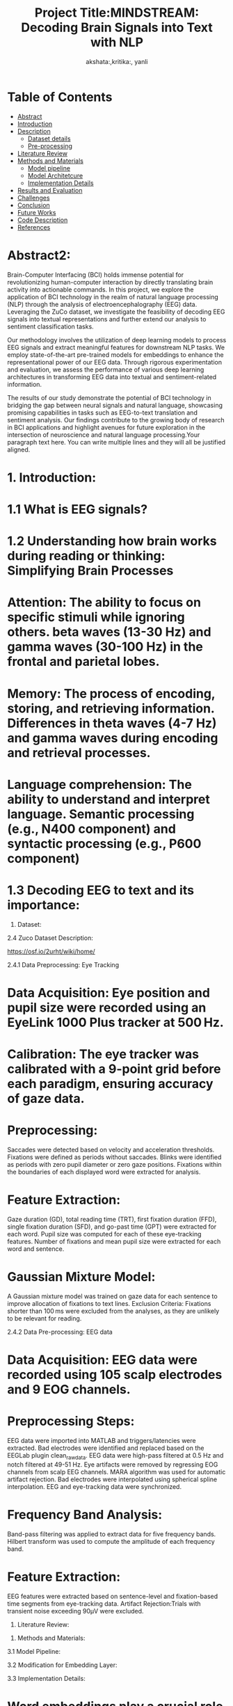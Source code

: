 #+TITLE: Project Title:MINDSTREAM: Decoding Brain Signals into Text with NLP
#+AUTHOR: akshata:,kritika:, yanli


* Table of Contents
- [[#abstract][Abstract]]
- [[#Introduction][Introduction]]
- [[#Dataset][ Description]]
    - [[#Dataset details][Dataset details]]
    - [[#Pre-processing][Pre-processing]]
- [[#Literature Review][Literature Review]]
- [[#Methods and Materials][Methods and Materials]]
    - [[#Model pipeline][Model pipeline]]
    - [[#Model Architecture][Model Architetcure]]
    - [[#Implementation Details][Implementation Details]]
- [[#Results and Evaluation][Results and Evaluation]]
- [[#Challenges][Challenges]]
- [[#Conclusion][Conclusion]]
- [[#Future Works][Future Works]]
- [[#Code Description][Code Description]]
- [[#Refrences][References]]

#+name: abstract
* Abstract2:
:PROPERTIES:
:ALIGN: justify
:END:
Brain-Computer Interfacing (BCI) holds immense potential for revolutionizing human-computer interaction by directly translating brain activity into actionable commands. In this project, we explore the application of BCI technology in the realm of natural language processing (NLP) through the analysis of electroencephalography (EEG) data. Leveraging the ZuCo dataset, we investigate the feasibility of decoding EEG signals into textual representations and further extend our analysis to sentiment classification tasks.

Our methodology involves the utilization of deep learning models to process EEG signals and extract meaningful features for downstream NLP tasks. We employ state-of-the-art pre-trained models for embeddings to enhance the representational power of our EEG data. Through rigorous experimentation and evaluation, we assess the performance of various deep learning architectures in transforming EEG data into textual and sentiment-related information.

The results of our study demonstrate the potential of BCI technology in bridging the gap between neural signals and natural language, showcasing promising capabilities in tasks such as EEG-to-text translation and sentiment analysis. Our findings contribute to the growing body of research in BCI applications and highlight avenues for future exploration in the intersection of neuroscience and natural language processing.Your paragraph text here. You can write multiple lines and they will all be justified aligned.



* 1. Introduction:
#+BEGIN_EXPORT latex
\begin{justify}
Our project "MINDSTREAM: Decoding Brain Signals into Text with NLP" explores the intriguing intersection of brain-computer interfacing (BCI) and natural language processing (NLP). While BCI technology has made remarkable strides in restoring motor functionalities for individuals with disabilities through motor imagery, decoding natural language directly from brain signals remains a formidable challenge. Previous approaches have encountered limitations in vocabulary size, device dependency, and articulation variability.This project extends the scope of BCI applications by transitioning from closed to open vocabulary EEG-to-text sequence-to-sequence decoding and zero-shot sentiment classification. Leveraging the ZuCo dataset and non-invasive EEG recordings, in this study we work on using deep learning models and pre-trained language embeddings to capture complex linguistic information from brain signals.

Inspired by recent advancements in large-scale pretrained language models such as BERT and GPT, the project explores the transfer learning capabilities of these models for EEG-to-text decoding. By fine-tuning pretrained language models and additional projection layers, the study aims to unlock contextualized representations of brain signals, encompassing syntactic and semantic features.

Moreover, the project underscores the importance of non-invasive EEG data due to its high temporal resolution and accessibility. While invasive devices like ECoG may offer superior performance, EEG provides a cost-effective and readily available alternative, crucial for training data-hungry models. Most importantly, this project aims at introducing novel tasks in open vocabulary EEG decoding and EEG-based sentiment classification taking inspirations from existing literatures and explores about how we are  marking towards a significant step forward in BCI-NLP integration. Integrating the  pretrained language models and non-invasive EEG data, we try to shed some light on the potential of BCI technology as a transformative tool for human-machine interaction in diverse domains.

\end{justify}
#+END_EXPORT
* 1.1 What is EEG signals?
#+BEGIN_EXPORT latex
\begin{justify}
EEG (Electroencephalography) signals are recordings of electrical activity generated by the brain, measured by placing electrodes on the scalp. These signals reflect the synchronized activity of large groups of neurons and are widely used in neuroscience to study brain function in various cognitive processes.
\end{justify}
#+END_EXPORT

#+ATTR_ORG: :width 300 :height 200 :center
[[file:../Figures/EEG_data_collection.jpg]]

* 1.2 Understanding how brain works during reading or thinking: Simplifying Brain Processes
#+BEGIN_EXPORT latex
\begin{justify}
When it comes to reading and thinking, EEG provides valuable insights into the underlying neural mechanisms. During reading, specific patterns of brain activity emerge, reflecting the processing of visual information, language comprehension, and memory retrieval. Different stages of reading, such as word recognition, semantic processing, and comprehension, are associated with distinct EEG signatures. Similarly, during thinking or cognitive tasks, EEG reveals patterns of neural synchronization and oscillatory activity across different brain regions. Mental processes involved in reading and thinking, such as attention, working memory, and executive functions, can be inferred from EEG signals. By analyzing these EEG patterns, researchers can gain a deeper understanding of how the brain processes information during reading and thinking tasks, shedding light on cognition and its underlying neural basis.
\end{justify}
#+END_EXPORT

#+ATTR_ORG: :width 300 :height 200 :center
[[file:../Figures/Brain_signals.jpg]]

* Attention: The ability to focus on specific stimuli while ignoring others. beta waves (13-30 Hz) and gamma waves (30-100 Hz) in the frontal and parietal lobes.
* Memory: The process of encoding, storing, and retrieving information. Differences in theta waves (4-7 Hz) and gamma waves during encoding and retrieval processes.
* Language comprehension: The ability to understand and interpret language. Semantic processing (e.g., N400 component) and syntactic processing (e.g., P600 component)

#+ATTR_ORG: :width 300 :height 200 :center
[[file:../Figures/EEG_signals.png]]

* 1.3 Decoding EEG to text and its importance:
#+BEGIN_EXPORT latex
\begin{justify}
- Communication for disabled individuals: such as locked-in syndrome or severe motor disabilities, to express themselves through text.
- Brain-computer interfaces (BCIs): BCIs can enable control of computers, prosthetic devices, and other technologies using only brain activity.
- Understanding brain function: can provide valuable insights into the neural mechanisms underlying language production and comprehension.
- Medical applications: EEG-based text decoding can aid in diagnosing and monitoring neurological disorders such as epilepsy, sleep disorders, and cognitive impairments.
- Assistive technology: Decoding EEG to text can be used to develop assistive technologies that enhance communication and quality of life for individuals with disabilities.
\end{justify}
#+END_EXPORT


2. Dataset:
  
   
2.4 Zuco Dataset Description:
#+BEGIN_EXPORT latex
\begin{justify}
The Zurich Cognitive Language Processing Corpus (ZuCo) is a valuable resource for studying language processing, incorporating simultaneous eye-tracking and electroencephalography (EEG) data during natural reading and linguistic annotation tasks. ZuCo 2.0, introduced in the paper "ZuCo 2.0: A dataset of simultaneous EEG and eye-tracking recordings during natural reading" by P. Lüdtke et al., expands upon its predecessor, ZuCo 1.0, with additional data and improved methodologies. Comprising 739 sentences, ZuCo 2.0 includes 349 sentences from standard reading paradigms and 390 from task-specific linguistic annotation tasks. These tasks involve participants actively seeking specific semantic relations within sentences. The dataset provides comprehensive insights into cognitive processes during language comprehension, offering researchers a rich resource to explore the neural correlates of reading and linguistic processing. Moreover, ZuCo 2.0 complements ZuCo 1.0 by enhancing the breadth and depth of available data, facilitating more robust analyses and discoveries in the field of cognitive neuroscience and natural language processing. The zuco dataset can be downloaded from below link 
\end{justify}
#+END_EXPORT   
[[https://osf.io/2urht/wiki/home/]]

2.4.1 Data Preprocessing: Eye Tracking

* Data Acquisition: Eye position and pupil size were recorded using an EyeLink 1000 Plus tracker at 500 Hz.
* Calibration: The eye tracker was calibrated with a 9-point grid before each paradigm, ensuring accuracy of gaze data.
* Preprocessing:
  Saccades were detected based on velocity and acceleration thresholds.
  Fixations were defined as periods without saccades.
  Blinks were identified as periods with zero pupil diameter or zero gaze positions.
  Fixations within the boundaries of each displayed word were extracted for analysis.
* Feature Extraction:
  Gaze duration (GD), total reading time (TRT), first fixation duration (FFD), single fixation duration (SFD), and go-past time (GPT) were extracted for each word.
  Pupil size was computed for each of these eye-tracking features.
  Number of fixations and mean pupil size were extracted for each word and sentence.
* Gaussian Mixture Model:
  A Gaussian mixture model was trained on gaze data for each sentence to improve allocation of fixations to text lines.
  Exclusion Criteria: Fixations shorter than 100 ms were excluded from the analyses, as they are unlikely to be relevant for reading.
  
2.4.2 Data Pre-processing: EEG data

* Data Acquisition: EEG data were recorded using 105 scalp electrodes and 9 EOG channels.
* Preprocessing Steps:
  EEG data were imported into MATLAB and triggers/latencies were extracted.
  Bad electrodes were identified and replaced based on the EEGLab plugin clean_rawdata.
  EEG data were high-pass filtered at 0.5 Hz and notch filtered at 49-51 Hz.
  Eye artifacts were removed by regressing EOG channels from scalp EEG channels.
  MARA algorithm was used for automatic artifact rejection.
  Bad electrodes were interpolated using spherical spline interpolation.
  EEG and eye-tracking data were synchronized.
* Frequency Band Analysis:
  Band-pass filtering was applied to extract data for five frequency bands.
  Hilbert transform was used to compute the amplitude of each frequency band.
* Feature Extraction:
  EEG features were extracted based on sentence-level and fixation-based time segments from eye-tracking data.
  Artifact Rejection:Trials with transient noise exceeding 90μV were excluded.

3. Literature Review:


3. Methods and Materials:

3.1 Model Pipeline:



3.2 Modification for Embedding Layer:


3.3 Implementation Details:

* Word embeddings play a crucial role in NLP tasks,  we use the BERT based transformer model to obtain token representations, which are then normalized using L2 normalization.
* Each word is embedded into a 768-dimensional vector, resulting in a tensor of dimensions [N × M × 768], where N is the number of sentences and M is the maximum number of words per sentence.
* To ensure consistency across sentences, padding is applied to handle variations in sentence length.
* Eye-gaze features are extracted from the ZuCo dataset, encompassing 12 distinct features such as the Number of Fixations and Mean Pupil Size.
* L1 normalization is applied to each eye-gaze feature within the sentence dimension to capture reading attention effectively.
* For EEG data, the conditional entropy method is employed for feature extraction, resulting in a feature dimension of 5460.
* Instances where no fixation occurs are assigned zero vectors, and for words with multiple fixations, the L2 norm is applied to each vector, followed by element-wise addition.
* This comprehensive approach ensures a holistic representation of behavioral patterns in eye-gaze and EEG data.
* Instead of using concatenation, we project each feature into a shared space of 128 dimensions.
* EEG and eye-gaze features are combined through element-wise addition.
* After projection, sinusoidal positional encoding is applied before feeding the features into the transformer encoder.
* Following the transformer encoder, a Multi-Layer Perceptron (MLP) is employed to predict the probabilities of input samples belonging to a specific label in this binary classification task.

3.4 Results and Evaluation:
#+CAPTION:show t-SNE visualizations showing the clustering of low- and high-relevance Reading Embeddings
[[file:../Figures/Results_fig/Reading_embeddings.png]]

#+CAPTION:show t-SNE visualizations showing the clustering of low- and high-relevance word  Embeddings
[[file:../Figures/Word_embeddings3.png]]
